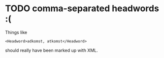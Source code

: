 * TODO comma-separated headwords :(
Things like
: <Headword>adkomst, atkomst</Headword>
should really have been marked up with XML.
